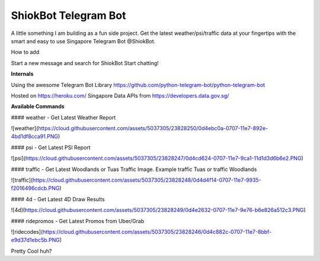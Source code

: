 ShiokBot Telegram Bot
========================

A little something I am building as a fun side project. Get the latest weather/psi/traffic data at your fingertips with the smart and easy to use Singapore Telegram Bot @ShiokBot.

How to add

Start a new message and search for ShiokBot
Start chatting!

**Internals**

Using the awesome Telegram Bot Library
https://github.com/python-telegram-bot/python-telegram-bot

Hosted on https://heroku.com/
Singapore Data APIs from https://developers.data.gov.sg/

**Available Commands**

#### weather - Get Latest Weather Report

![weather](https://cloud.githubusercontent.com/assets/5037305/23828250/0d4ebc0a-0707-11e7-892e-4bd1df8cca91.PNG)

#### psi - Get Latest PSI Report

![psi](https://cloud.githubusercontent.com/assets/5037305/23828247/0d4cd624-0707-11e7-9ca1-11d1d3d6b6e2.PNG)

#### traffic - Get Latest Woodlands or Tuas Traffic Image. Example traffic Tuas or traffic Woodlands

![traffic](https://cloud.githubusercontent.com/assets/5037305/23828248/0d4d4f14-0707-11e7-9935-f2016496cdcb.PNG)

#### 4d - Get Latest 4D Draw Results

![4d](https://cloud.githubusercontent.com/assets/5037305/23828249/0d4e2632-0707-11e7-9e76-b6e826a512c3.PNG)

#### ridepromos - Get Latest Promos from Uber/Grab

![ridecodes](https://cloud.githubusercontent.com/assets/5037305/23828246/0d4c882c-0707-11e7-8bbf-e9d37d1ebc5b.PNG)

Pretty Cool huh?